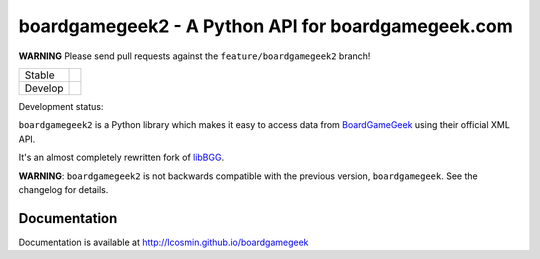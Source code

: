 ===================================================
boardgamegeek2 - A Python API for boardgamegeek.com
===================================================

**WARNING** Please send pull requests against the ``feature/boardgamegeek2`` branch!

+---------+---------------------------------------+
| Stable  | |travis-master| |coveralls-master|    |
+---------+---------------------------------------+
| Develop | |travis-develop| |coveralls-develop|  |
+---------+---------------------------------------+


Development status:

``boardgamegeek2`` is a Python library which makes it easy to access data from BoardGameGeek_ using their official XML API.

It's an almost completely rewritten fork of libBGG_.


**WARNING**: ``boardgamegeek2`` is not backwards compatible with the previous version, ``boardgamegeek``. See the changelog for details.


Documentation
=============

Documentation is available at http://lcosmin.github.io/boardgamegeek

.. _BoardGameGeek: http://www.boardgamegeek.com
.. _libBGG: https://github.com/philsstein/libBGG

.. |travis-master| image:: https://travis-ci.org/lcosmin/boardgamegeek.svg?branch=master
    :target: https://travis-ci.org/lcosmin/boardgamegeek

.. |coveralls-master| image:: https://coveralls.io/repos/lcosmin/boardgamegeek/badge.png?branch=master
      :target: https://coveralls.io/r/lcosmin/boardgamegeek?branch=master

.. |travis-develop| image:: https://travis-ci.org/lcosmin/boardgamegeek.svg?branch=develop
      :target: https://travis-ci.org/lcosmin/boardgamegeek

.. |coveralls-develop| image:: https://coveralls.io/repos/lcosmin/boardgamegeek/badge.png?branch=develop
      :target: https://coveralls.io/r/lcosmin/boardgamegeek?branch=develop
      
